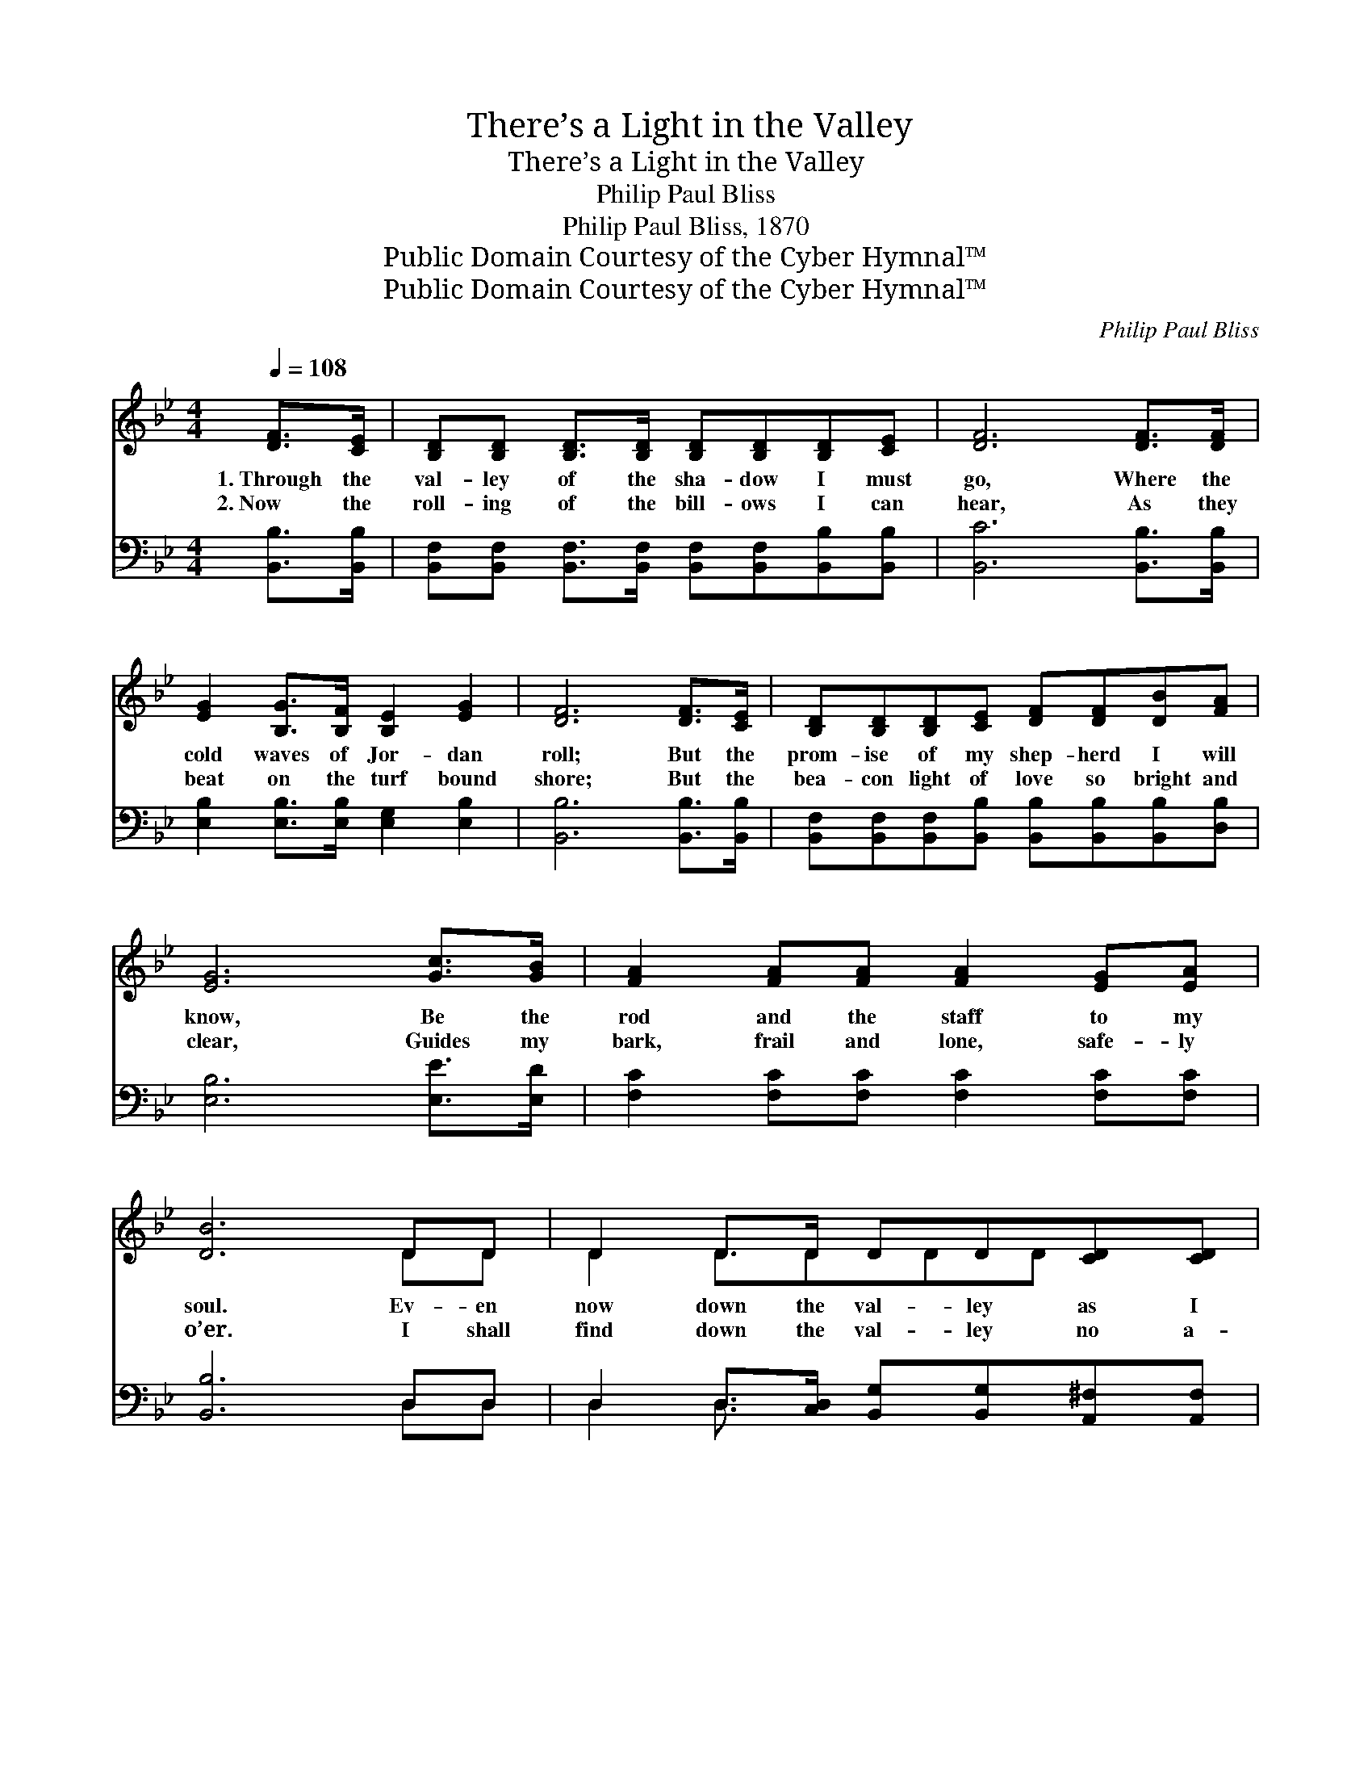 X:1
T:There’s a Light in the Valley
T:There’s a Light in the Valley
T:Philip Paul Bliss
T:Philip Paul Bliss, 1870
T:Public Domain Courtesy of the Cyber Hymnal™
T:Public Domain Courtesy of the Cyber Hymnal™
C:Philip Paul Bliss
Z:Public Domain
Z:Courtesy of the Cyber Hymnal™
%%score ( 1 2 ) ( 3 4 )
L:1/8
Q:1/4=108
M:4/4
K:Bb
V:1 treble 
V:2 treble 
V:3 bass 
V:4 bass 
V:1
 [DF]>[CE] | [B,D][B,D] [B,D]>[B,D] [B,D][B,D][B,D][CE] | [DF]6 [DF]>[DF] | %3
w: 1.~Through the|val- ley of the sha- dow I must|go, Where the|
w: 2.~Now the|roll- ing of the bill- ows I can|hear, As they|
 [EG]2 [B,G]>[B,F] [B,E]2 [EG]2 | [DF]6 [DF]>[CE] | [B,D][B,D][B,D][CE] [DF][DF][DB][FA] | %6
w: cold waves of Jor- dan|roll; But the|prom- ise of my shep- herd I will|
w: beat on the turf bound|shore; But the|bea- con light of love so bright and|
 [EG]6 [Gc]>[GB] | [FA]2 [FA][FA] [FA]2 [EG][EA] | [DB]6 DD | D2 D>D DD[CD][CD] | %10
w: know, Be the|rod and the staff to my|soul. Ev- en|now down the val- ley as I|
w: clear, Guides my|bark, frail and lone, safe- ly|o’er. I shall|find down the val- ley no a-|
 [B,G]6 [B,G][CA] | [DB][DB][DB][DA] [DG]2 [DA][DB] | [DA]6 [^Fd]>[Fc] | %13
w: glide, I can|hear my Sav- ior say, “Fol- low|me!” And with|
w: larms, For my|Sav- ior’s bless- èd smile I can|see; He will|
 [GB][GB][GB][GB] [Gc][GB][FA][EG] | [DF]6 [DB]>[FA] | [EG]2 [EG]>[EG] [EG] [Ec]2 [Ec] | [DB]6 || %17
w: Him I’m not a- fraid to cross the|tide; There’s a|light in the val- ley for|me.|
w: bear me in His lov- ing, might- y|arms, There’s a|light in the val- ley for|me.|
"^Refrain" [B,D]>[CE] | [DF]2 D>D DD [DB]>[Ec] | [Fd]2 D>D DD [Fd]>[Fd] | %20
w: |||
w: |||
 [Gc]2 [Gc]>[Gd] [Gc][GB] ([FA][EG]) | ([DF]4 [B,D]2) [B,D]>[CE] | %22
w: ||
w: ||
 [DF][DF][DB][Ec] [Fd]2 [Fd]>[Fd] | [Ge][Gd][Gc][GB] ([EG][GB]) [FA]>[EG] | %24
w: ||
w: ||
 [DF]2 F>F [EG][EG] [EA]2 | [DB]6 |] %26
w: ||
w: ||
V:2
 x2 | x8 | x8 | x8 | x8 | x8 | x8 | x8 | x6 DD | D2 D3/2DDD x3/2 | x8 | x8 | x8 | x8 | x8 | x8 | %16
 x6 || x2 | x8 | x8 | x8 | x8 | x8 | x8 | x8 | x6 |] %26
V:3
 [B,,B,]>[B,,B,] | [B,,F,][B,,F,] [B,,F,]>[B,,F,] [B,,F,][B,,F,][B,,B,][B,,B,] | %2
w: ~ ~|~ ~ ~ ~ ~ ~ ~ ~|
 [B,,C]6 [B,,B,]>[B,,B,] | [E,B,]2 [E,B,]>[E,B,] [E,G,]2 [E,B,]2 | [B,,B,]6 [B,,B,]>[B,,B,] | %5
w: ~ ~ ~|~ ~ ~ ~ ~|~ ~ ~|
 [B,,F,][B,,F,][B,,F,][B,,B,] [B,,B,][B,,B,][B,,B,][D,B,] | [E,B,]6 [E,E]>[E,D] | %7
w: ~ ~ ~ ~ ~ ~ ~ ~|~ ~ ~|
 [F,C]2 [F,C][F,C] [F,C]2 [F,C][F,C] | [B,,B,]6 D,D, | %9
w: ~ ~ ~ ~ ~ ~|~ ~ ~|
 D,2 D,>[C,D,] [B,,G,][B,,G,][A,,^F,][A,,F,] | [G,,G,]6 [G,,G,][G,,G,] | %11
w: ~ ~ ~ ~ ~ ~ ~|~ ~ ~|
 [G,,G,][G,,G,][G,,G,][A,,^F,] [B,,G,]2 [A,,F,][G,,G,] | [D,^F,]6 [D,A,]>[D,A,] | %13
w: ~ ~ ~ ~ ~ ~ ~|~ ~ ~|
 [G,B,][G,B,][G,B,][G,B,] [E,B,][E,B,][E,B,][E,B,] | [B,,B,]6 [B,,B,]>[B,,B,] | %15
w: ~ ~ ~ ~ ~ ~ ~ ~|~ ~ ~|
 [E,B,]2 [E,B,]>[E,B,] [E,B,] [E,G,]2 F, | [B,,F,]6 || [B,,F,]>[B,,F,] | %18
w: ~ ~ ~ ~ ~ ~|~|There’s a|
 [B,,B,]2 [B,,F,]>[B,,F,] [B,,F,][B,,F,] [B,,B,]>[B,,B,] | %19
w: light in the val- ley, There’s a|
 [B,,B,]2 [B,,F,]>[B,,F,] [B,,F,][B,,F,] [B,,B,]>[B,,B,] | %20
w: light in the val- ley, There’s a|
 [E,B,]2 [E,B,]>[E,B,] [E,B,][E,B,] [E,B,]2 | ([B,,B,]2 [B,,F,]2 [B,,F,]2) [B,,F,]>[B,,F,] | %22
w: light in the val- ley for|me, * * And no|
 [B,,B,][B,,B,][B,,B,][B,,B,] [B,,B,]2 [B,,B,]>[B,,B,] | %23
w: e- vil will I fear While my|
 [E,B,][E,B,][E,B,][E,B,] [E,B,]2 [E,B,]>[E,B,] | [F,B,]2 [F,D]>[F,D] [F,C][F,C] F,2 | F,6 |] %26
w: Shep- herd is so near, There’s a|light in the val- ley for|me.|
V:4
 x2 | x8 | x8 | x8 | x8 | x8 | x8 | x8 | x6 D,D, | D,2 D,3/2 x9/2 | x8 | x8 | x8 | x8 | x8 | x8 | %16
 x6 || x2 | x8 | x8 | x8 | x8 | x8 | x8 | x8 | F,6 |] %26

